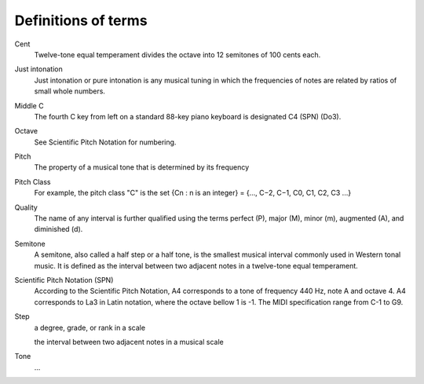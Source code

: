 ======================
 Definitions of terms
======================

Cent
    Twelve-tone equal temperament divides the octave into 12 semitones of 100 cents each.

Just intonation
    Just intonation or pure intonation is any musical tuning in which the frequencies of notes are related by ratios of small whole numbers.

Middle C
    The fourth C key from left on a standard 88-key piano keyboard is designated C4 (SPN) (Do3).

Octave
    See Scientific Pitch Notation for numbering.

Pitch
    The property of a musical tone that is determined by its frequency

Pitch Class
    For example, the pitch class "C" is the set {Cn : n is an integer} = {..., C−2, C−1, C0, C1, C2, C3 ...}

Quality
    The name of any interval is further qualified using the terms perfect (P), major (M), minor (m), augmented (A), and diminished (d).

Semitone
   A semitone, also called a half step or a half tone, is the smallest musical interval commonly
   used in Western tonal music. It is defined as the interval between two adjacent notes in a
   twelve-tone equal temperament.

Scientific Pitch Notation (SPN)
    According to the Scientific Pitch Notation, A4 corresponds to a tone of frequency 440 Hz, note A
    and octave 4.  A4 corresponds to La3 in Latin notation, where the octave bellow 1 is -1.
    The MIDI specification range from C-1 to G9.

Step
    a degree, grade, or rank in a scale

    the interval between two adjacent notes in a musical scale

Tone
   ...

.. Pn = Pa(12√2)(n − a)
